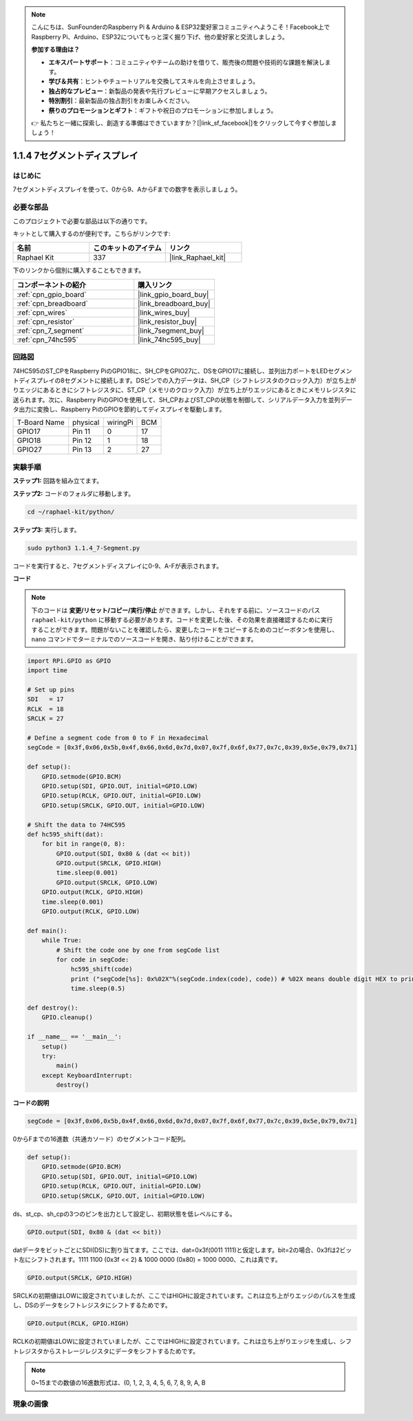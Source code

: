 .. note::

    こんにちは、SunFounderのRaspberry Pi & Arduino & ESP32愛好家コミュニティへようこそ！Facebook上でRaspberry Pi、Arduino、ESP32についてもっと深く掘り下げ、他の愛好家と交流しましょう。

    **参加する理由は？**

    - **エキスパートサポート**：コミュニティやチームの助けを借りて、販売後の問題や技術的な課題を解決します。
    - **学び＆共有**：ヒントやチュートリアルを交換してスキルを向上させましょう。
    - **独占的なプレビュー**：新製品の発表や先行プレビューに早期アクセスしましょう。
    - **特別割引**：最新製品の独占割引をお楽しみください。
    - **祭りのプロモーションとギフト**：ギフトや祝日のプロモーションに参加しましょう。

    👉 私たちと一緒に探索し、創造する準備はできていますか？[|link_sf_facebook|]をクリックして今すぐ参加しましょう！

.. _1.1.4_py:

1.1.4 7セグメントディスプレイ
=============================

はじめに
-------------------

7セグメントディスプレイを使って、0から9、AからFまでの数字を表示しましょう。

必要な部品
------------------------------

このプロジェクトで必要な部品は以下の通りです。

.. image:: ../img/list_7_segment.png

キットとして購入するのが便利です。こちらがリンクです:

.. list-table::
    :widths: 20 20 20
    :header-rows: 1

    *   - 名前
        - このキットのアイテム
        - リンク
    *   - Raphael Kit
        - 337
        - |link_Raphael_kit|

下のリンクから個別に購入することもできます。

.. list-table::
    :widths: 30 20
    :header-rows: 1

    *   - コンポーネントの紹介
        - 購入リンク

    *   - :ref:`cpn_gpio_board`
        - |link_gpio_board_buy|
    *   - :ref:`cpn_breadboard`
        - |link_breadboard_buy|
    *   - :ref:`cpn_wires`
        - |link_wires_buy|
    *   - :ref:`cpn_resistor`
        - |link_resistor_buy|
    *   - :ref:`cpn_7_segment`
        - |link_7segment_buy|
    *   - :ref:`cpn_74hc595`
        - |link_74hc595_buy|


回路図
---------------------

74HC595のST_CPをRaspberry PiのGPIO18に、SH_CPをGPIO27に、DSをGPIO17に接続し、並列出力ポートをLEDセグメントディスプレイの8セグメントに接続します。DSピンでの入力データは、SH_CP（シフトレジスタのクロック入力）が立ち上がりエッジにあるときにシフトレジスタに、ST_CP（メモリのクロック入力）が立ち上がりエッジにあるときにメモリレジスタに送られます。次に、Raspberry PiのGPIOを使用して、SH_CPおよびST_CPの状態を制御して、シリアルデータ入力を並列データ出力に変換し、Raspberry PiのGPIOを節約してディスプレイを駆動します。

============ ======== ======== ===
T-Board Name physical wiringPi BCM
GPIO17       Pin 11   0        17
GPIO18       Pin 12   1        18
GPIO27       Pin 13   2        27
============ ======== ======== ===

.. image:: ../img/schematic_7_segment.png

実験手順
------------------------------

**ステップ1:** 回路を組み立てます。

.. image:: ../img/image73.png

**ステップ2:** コードのフォルダに移動します。

.. raw:: html

   <run></run>

.. code-block::

    cd ~/raphael-kit/python/

**ステップ3:** 実行します。

.. raw:: html

   <run></run>

.. code-block::

    sudo python3 1.1.4_7-Segment.py

コードを実行すると、7セグメントディスプレイに0-9、A-Fが表示されます。

**コード**

.. note::
    下のコードは **変更/リセット/コピー/実行/停止** ができます。しかし、それをする前に、ソースコードのパス ``raphael-kit/python`` に移動する必要があります。コードを変更した後、その効果を直接確認するために実行することができます。問題がないことを確認したら、変更したコードをコピーするためのコピーボタンを使用し、 ``nano`` コマンドでターミナルでのソースコードを開き、貼り付けることができます。

.. raw:: html

    <run></run>

.. code-block:: python

    import RPi.GPIO as GPIO
    import time

    # Set up pins
    SDI   = 17
    RCLK  = 18
    SRCLK = 27

    # Define a segment code from 0 to F in Hexadecimal
    segCode = [0x3f,0x06,0x5b,0x4f,0x66,0x6d,0x7d,0x07,0x7f,0x6f,0x77,0x7c,0x39,0x5e,0x79,0x71]

    def setup():
        GPIO.setmode(GPIO.BCM)
        GPIO.setup(SDI, GPIO.OUT, initial=GPIO.LOW)
        GPIO.setup(RCLK, GPIO.OUT, initial=GPIO.LOW)
        GPIO.setup(SRCLK, GPIO.OUT, initial=GPIO.LOW)

    # Shift the data to 74HC595
    def hc595_shift(dat):
        for bit in range(0, 8): 
            GPIO.output(SDI, 0x80 & (dat << bit))
            GPIO.output(SRCLK, GPIO.HIGH)
            time.sleep(0.001)
            GPIO.output(SRCLK, GPIO.LOW)
        GPIO.output(RCLK, GPIO.HIGH)
        time.sleep(0.001)
        GPIO.output(RCLK, GPIO.LOW)

    def main():
        while True:
            # Shift the code one by one from segCode list
            for code in segCode:
                hc595_shift(code)
                print ("segCode[%s]: 0x%02X"%(segCode.index(code), code)) # %02X means double digit HEX to print
                time.sleep(0.5)

    def destroy():
        GPIO.cleanup()

    if __name__ == '__main__':
        setup()
        try:
            main()
        except KeyboardInterrupt:
            destroy()

**コードの説明**

.. code-block:: python

    segCode = [0x3f,0x06,0x5b,0x4f,0x66,0x6d,0x7d,0x07,0x7f,0x6f,0x77,0x7c,0x39,0x5e,0x79,0x71]

0からFまでの16進数（共通カソード）のセグメントコード配列。 

.. code-block:: python

    def setup():
        GPIO.setmode(GPIO.BCM)
        GPIO.setup(SDI, GPIO.OUT, initial=GPIO.LOW)
        GPIO.setup(RCLK, GPIO.OUT, initial=GPIO.LOW)
        GPIO.setup(SRCLK, GPIO.OUT, initial=GPIO.LOW)

ds、st_cp、sh_cpの3つのピンを出力として設定し、初期状態を低レベルにする。

.. code-block:: python

    GPIO.output(SDI, 0x80 & (dat << bit))

datデータをビットごとにSDI(DS)に割り当てます。ここでは、dat=0x3f(0011 1111)と仮定します。bit=2の場合、0x3fは2ビット左にシフトされます。1111 1100 (0x3f << 2) & 1000 0000 (0x80) = 1000 0000、これは真です。

.. code-block:: python

    GPIO.output(SRCLK, GPIO.HIGH)

SRCLKの初期値はLOWに設定されていましたが、ここではHIGHに設定されています。これは立ち上がりエッジのパルスを生成し、DSのデータをシフトレジスタにシフトするためです。

.. code-block:: python

    GPIO.output(RCLK, GPIO.HIGH)

RCLKの初期値はLOWに設定されていましたが、ここではHIGHに設定されています。これは立ち上がりエッジを生成し、シフトレジスタからストレージレジスタにデータをシフトするためです。

.. note::
    0~15までの数値の16進数形式は、(0, 1, 2, 3, 4, 5, 6, 7, 8, 9, A, B

現象の画像
------------------------

.. image:: ../img/image74.jpeg

